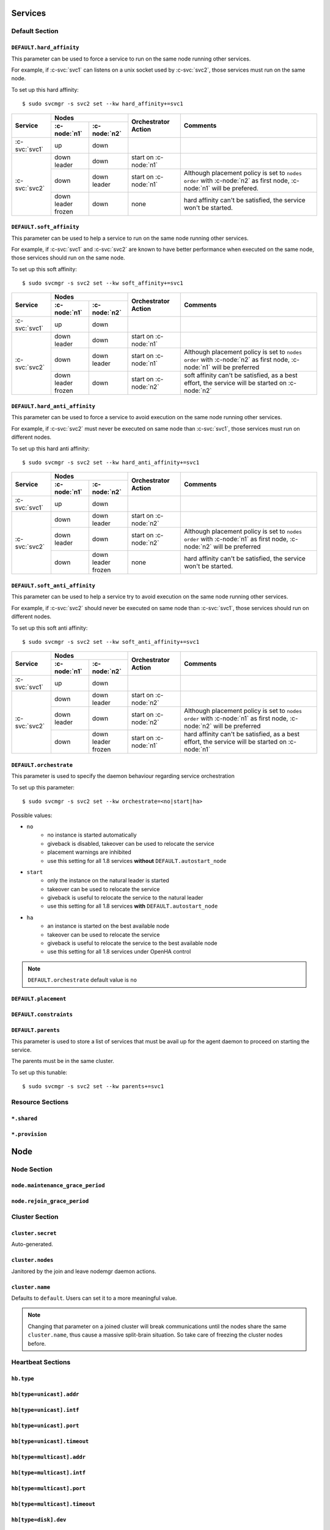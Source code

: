 Services
********

Default Section
===============

``DEFAULT.hard_affinity``
-------------------------

This parameter can be used to force a service to run on the same node running other services.

For example, if :c-svc:`svc1` can listens on a unix socket used by :c-svc:`svc2`, those services must run on the same node.

To set up this hard affinity::

    $ sudo svcmgr -s svc2 set --kw hard_affinity+=svc1

+------------------+------------------+------------------+-----------------+--------------------------------------+
| Service          | Nodes                               | Orchestrator    | Comments                             |
|                  +------------------+------------------+ Action          |                                      |
|                  | :c-node:`n1`     | :c-node:`n2`     |                 |                                      |
+==================+==================+==================+=================+======================================+
| :c-svc:`svc1`    | | up             | | down           |                 |                                      |
+------------------+------------------+------------------+-----------------+--------------------------------------+
| :c-svc:`svc2`    | | down           | | down           | start on        |                                      |
|                  | | leader         |                  | :c-node:`n1`    |                                      |
|                  |                  |                  |                 |                                      |
|                  +------------------+------------------+-----------------+--------------------------------------+
|                  | | down           | | down           | start on        | Although placement policy is set to  |
|                  |                  | | leader         | :c-node:`n1`    | ``nodes order`` with :c-node:`n2` as |
|                  |                  |                  |                 | first node, :c-node:`n1` will be     |
|                  |                  |                  |                 | prefered.                            |
|                  +------------------+------------------+-----------------+--------------------------------------+
|                  | | down           | | down           | none            | hard affinity can't be satisfied,    |
|                  | | leader         |                  |                 | the service won't be started.        |
|                  | | frozen         |                  |                 |                                      |
+------------------+------------------+------------------+-----------------+--------------------------------------+

``DEFAULT.soft_affinity``
-------------------------

This parameter can be used to help a service to run on the same node running other services.

For example, if :c-svc:`svc1` and :c-svc:`svc2` are known to have better performance when executed on the same node, those services should run on the same node.

To set up this soft affinity::

    $ sudo svcmgr -s svc2 set --kw soft_affinity+=svc1

+-----------------+--------------+--------------+-----------------+----------------------------------------------+
| Service         | Nodes                       | Orchestrator    | Comments                                     |
|                 +--------------+--------------+ Action          |                                              |
|                 | :c-node:`n1` | :c-node:`n2` |                 |                                              |
+=================+==============+==============+=================+==============================================+
| :c-svc:`svc1`   | | up         | | down       |                 |                                              |
+-----------------+--------------+--------------+-----------------+----------------------------------------------+
| :c-svc:`svc2`   | | down       | | down       | start on        |                                              |
|                 | | leader     |              | :c-node:`n1`    |                                              |
|                 |              |              |                 |                                              |
|                 +--------------+--------------+-----------------+----------------------------------------------+
|                 | | down       | | down       | start on        | Although placement policy is set to          |
|                 |              | | leader     | :c-node:`n1`    | ``nodes order`` with :c-node:`n2` as first   |
|                 |              |              |                 | node, :c-node:`n1` will be preferred         |
|                 +--------------+--------------+-----------------+----------------------------------------------+
|                 | | down       | | down       | start on        | soft affinity can't be satisfied,            |
|                 | | leader     |              | :c-node:`n2`    | as a best effort, the service will           |
|                 | | frozen     |              |                 | be started on :c-node:`n2`                   |
+-----------------+--------------+--------------+-----------------+----------------------------------------------+

``DEFAULT.hard_anti_affinity``
------------------------------

This parameter can be used to force a service to avoid execution on the same node running other services.

For example, if :c-svc:`svc2` must never be executed on same node than :c-svc:`svc1`, those services must run on different nodes.

To set up this hard anti affinity::

    $ sudo svcmgr -s svc2 set --kw hard_anti_affinity+=svc1

+----------------+--------------+--------------+-----------------+--------------------------------------+
| Service        | Nodes                       | Orchestrator    | Comments                             |
|                +--------------+--------------+ Action          |                                      |
|                | :c-node:`n1` | :c-node:`n2` |                 |                                      |
+================+==============+==============+=================+======================================+
| :c-svc:`svc1`  | | up         | | down       |                 |                                      |
+----------------+--------------+--------------+-----------------+--------------------------------------+
| :c-svc:`svc2`  | | down       | | down       | start on        |                                      |
|                |              | | leader     | :c-node:`n2`    |                                      |
|                |              |              |                 |                                      |
|                +--------------+--------------+-----------------+--------------------------------------+
|                | | down       | | down       | start on        | Although placement policy is set to  |
|                | | leader     |              | :c-node:`n2`    | ``nodes order`` with :c-node:`n1` as |
|                |              |              |                 | first node, :c-node:`n2` will be     |
|                |              |              |                 | preferred                            |
|                +--------------+--------------+-----------------+--------------------------------------+
|                | | down       | | down       | none            | hard affinity can't be satisfied,    |
|                |              | | leader     |                 | the service won't be started.        |
|                |              | | frozen     |                 |                                      |
+----------------+--------------+--------------+-----------------+--------------------------------------+

``DEFAULT.soft_anti_affinity``
------------------------------

This parameter can be used to help a service try to avoid execution on the same node running other services.

For example, if :c-svc:`svc2` should never be executed on same node than :c-svc:`svc1`, those services should run on different nodes.

To set up this soft anti affinity::

    $ sudo svcmgr -s svc2 set --kw soft_anti_affinity+=svc1

+----------------+--------------+--------------+-----------------+--------------------------------------+
| Service        | Nodes                       | Orchestrator    | Comments                             |
|                +--------------+--------------+ Action          |                                      |
|                | :c-node:`n1` | :c-node:`n2` |                 |                                      |
+================+==============+==============+=================+======================================+
| :c-svc:`svc1`  | | up         | | down       |                 |                                      |
+----------------+--------------+--------------+-----------------+--------------------------------------+
| :c-svc:`svc2`  | | down       | | down       | start on        |                                      |
|                |              | | leader     | :c-node:`n2`    |                                      |
|                |              |              |                 |                                      |
|                +--------------+--------------+-----------------+--------------------------------------+
|                | | down       | | down       | start on        | Although placement policy is set to  |
|                | | leader     |              | :c-node:`n2`    | ``nodes order`` with :c-node:`n1` as |
|                |              |              |                 | first node, :c-node:`n2` will be     |
|                |              |              |                 | preferred                            |
|                +--------------+--------------+-----------------+--------------------------------------+
|                | | down       | | down       | start on        | hard affinity can't be satisfied,    |
|                |              | | leader     | :c-node:`n1`    | as a best effort, the service will   |
|                |              | | frozen     |                 | be started on :c-node:`n1`           |
+----------------+--------------+--------------+-----------------+--------------------------------------+


.. _default_orchestrate:

``DEFAULT.orchestrate``
-----------------------

This parameter is used to specify the daemon behaviour regarding service orchestration

To set up this parameter::

    $ sudo svcmgr -s svc2 set --kw orchestrate=<no|start|ha>

Possible values:

* ``no``
    * no instance is started automatically
    * giveback is disabled, takeover can be used to relocate the service
    * placement warnings are inhibited
    * use this setting for all 1.8 services **without** ``DEFAULT.autostart_node``
* ``start``
    * only the instance on the natural leader is started
    * takeover can be used to relocate the service
    * giveback is useful to relocate the service to the natural leader
    * use this setting for all 1.8 services **with** ``DEFAULT.autostart_node``
* ``ha``
    * an instance is started on the best available node
    * takeover can be used to relocate the service
    * giveback is useful to relocate the service to the best available node
    * use this setting for all 1.8 services under OpenHA control

.. note::

    ``DEFAULT.orchestrate`` default value is ``no``

``DEFAULT.placement``
---------------------

``DEFAULT.constraints``
-----------------------

``DEFAULT.parents``
-------------------

This parameter is used to store a list of services that must be avail up for the agent daemon to proceed on starting the service.

The parents must be in the same cluster.

To set up this tunable::

    $ sudo svcmgr -s svc2 set --kw parents+=svc1

Resource Sections
=================

``*.shared``
------------

``*.provision``
---------------

Node
****

Node Section
============

``node.maintenance_grace_period``
---------------------------------

``node.rejoin_grace_period``
----------------------------

Cluster Section
===============

``cluster.secret``
------------------

Auto-generated.

``cluster.nodes``
-----------------

Janitored by the join and leave nodemgr daemon actions.

``cluster.name``
----------------

Defaults to ``default``. Users can set it to a more meaningful value.

.. note::

	Changing that parameter on a joined cluster will break communications until the nodes share the same ``cluster.name``, thus cause a massive split-brain situation. So take care of freezing the cluster nodes before.


Heartbeat Sections
==================

``hb.type``
-----------

``hb[type=unicast].addr``
-------------------------

``hb[type=unicast].intf``
-------------------------

``hb[type=unicast].port``
-------------------------

``hb[type=unicast].timeout``
----------------------------

``hb[type=multicast].addr``
---------------------------

``hb[type=multicast].intf``
---------------------------

``hb[type=multicast].port``
---------------------------

``hb[type=multicast].timeout``
------------------------------

``hb[type=disk].dev``
---------------------

``hb[type=disk].timeout``
-------------------------
